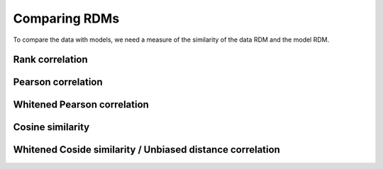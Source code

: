 .. _comparing:

Comparing RDMs
==========================
To compare the data with models, we need a measure of the similarity of the data RDM and the model RDM. 

Rank correlation
----------------




Pearson correlation
-------------------




Whitened Pearson correlation
----------------------------



Cosine similarity
-----------------




Whitened Coside similarity / Unbiased distance correlation
----------------------------------------------------------

